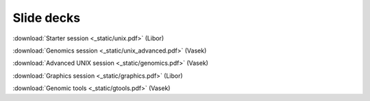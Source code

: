 Slide decks
===========

:download:`Starter session <_static/unix.pdf>` (Libor)

:download:`Genomics session <_static/unix_advanced.pdf>` (Vasek)

:download:`Advanced UNIX session <_static/genomics.pdf>` (Vasek)

:download:`Graphics session <_static/graphics.pdf>` (Libor)

:download:`Genomic tools <_static/gtools.pdf>` (Vasek)